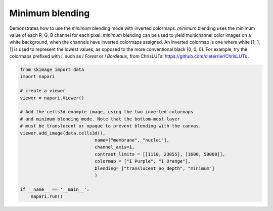 
.. DO NOT EDIT.
.. THIS FILE WAS AUTOMATICALLY GENERATED BY SPHINX-GALLERY.
.. TO MAKE CHANGES, EDIT THE SOURCE PYTHON FILE:
.. "gallery/minimum_blending.py"
.. LINE NUMBERS ARE GIVEN BELOW.

.. only:: html

    .. note::
        :class: sphx-glr-download-link-note

        Click :ref:`here <sphx_glr_download_gallery_minimum_blending.py>`
        to download the full example code

.. rst-class:: sphx-glr-example-title

.. _sphx_glr_gallery_minimum_blending.py:


Minimum blending
================

Demonstrates how to use the `minimum` blending mode with inverted colormaps.
`minimum` blending uses the minimum value of each R, G, B channel for each pixel.
`minimum` blending can be used to yield multichannel color images on a white 
background, when the channels have inverted colormaps assigned.
An inverted colormap is one where white [1, 1, 1] is used to represent the lowest 
values, as opposed to the more conventional black [0, 0, 0]. For example, try the
colormaps prefixed with *I*, such as *I Forest* or *I Bordeaux*, from 
ChrisLUTs: https://github.com/cleterrier/ChrisLUTs .

.. tags:: visualization-basic

.. GENERATED FROM PYTHON SOURCE LINES 16-36



.. image-sg:: /gallery/images/sphx_glr_minimum_blending_001.png
   :alt: minimum blending
   :srcset: /gallery/images/sphx_glr_minimum_blending_001.png
   :class: sphx-glr-single-img





.. code-block:: default


    from skimage import data
    import napari

    # create a viewer
    viewer = napari.Viewer()

    # Add the cells3d example image, using the two inverted colormaps
    # and minimum blending mode. Note that the bottom-most layer
    # must be translucent or opaque to prevent blending with the canvas.
    viewer.add_image(data.cells3d(),
                                name=["membrane", "nuclei"],
                                channel_axis=1,
                                contrast_limits = [[1110, 23855], [1600, 50000]],
                                colormap = ["I Purple", "I Orange"], 
                                blending= ["translucent_no_depth", "minimum"]
                                )

    if __name__ == '__main__':
        napari.run()


.. _sphx_glr_download_gallery_minimum_blending.py:

.. only:: html

  .. container:: sphx-glr-footer sphx-glr-footer-example


    .. container:: sphx-glr-download sphx-glr-download-python

      :download:`Download Python source code: minimum_blending.py <minimum_blending.py>`

    .. container:: sphx-glr-download sphx-glr-download-jupyter

      :download:`Download Jupyter notebook: minimum_blending.ipynb <minimum_blending.ipynb>`


.. only:: html

 .. rst-class:: sphx-glr-signature

    `Gallery generated by Sphinx-Gallery <https://sphinx-gallery.github.io>`_
